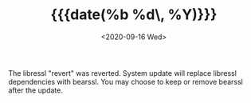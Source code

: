 #+TITLE: {{{date(%b %d\, %Y)}}}
#+DATE: <2020-09-16 Wed>

The libressl "revert" was reverted. System update will replace libressl
dependencies with bearssl. You may choose to keep or remove bearssl after the
update.

